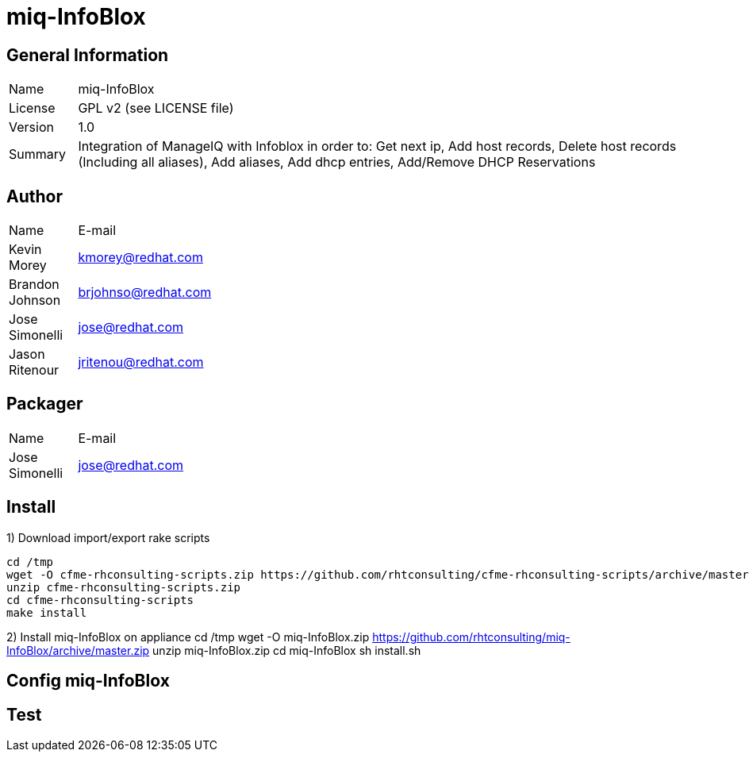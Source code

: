 :project-name: miq-InfoBlox
:project-repo: https://github.com/rhtconsulting/miq-InfoBlox
:project-zip: https://github.com/rhtconsulting/miq-InfoBlox/archive/master.zip
:rake-scripts-location:

# {project-name}

## General Information
[width="100%",cols="1,9"]
|======================
| Name      | {project-name}
| License   | GPL v2 (see LICENSE file)
| Version   | 1.0
| Summary   | Integration of ManageIQ with Infoblox in order to: Get next ip, Add host records, Delete host records (Including all aliases), Add aliases, Add dhcp entries, Add/Remove DHCP Reservations
|======================

## Author
[width="100%",cols="1,9"]
|======================
| Name              | E-mail
| Kevin Morey       | kmorey@redhat.com
| Brandon Johnson   | brjohnso@redhat.com
| Jose Simonelli    | jose@redhat.com
| Jason Ritenour    | jritenou@redhat.com
|======================

## Packager
[width="100%",cols="1,9"]
|======================
| Name              | E-mail
| Jose Simonelli    | jose@redhat.com
|======================

## Install
1) Download import/export rake scripts
----
cd /tmp
wget -O cfme-rhconsulting-scripts.zip https://github.com/rhtconsulting/cfme-rhconsulting-scripts/archive/master.zip
unzip cfme-rhconsulting-scripts.zip
cd cfme-rhconsulting-scripts
make install
----

2) Install {project-name} on appliance
cd /tmp
wget -O {project-name}.zip {project-zip}
unzip {project-name}.zip
cd {project-name}
sh install.sh

## Config {project-name}


## Test